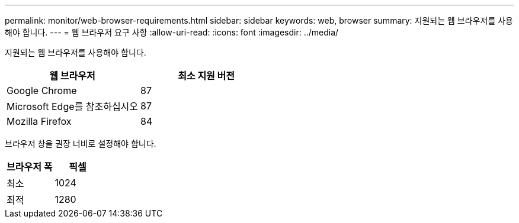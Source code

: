---
permalink: monitor/web-browser-requirements.html 
sidebar: sidebar 
keywords: web, browser 
summary: 지원되는 웹 브라우저를 사용해야 합니다. 
---
= 웹 브라우저 요구 사항
:allow-uri-read: 
:icons: font
:imagesdir: ../media/


[role="lead"]
지원되는 웹 브라우저를 사용해야 합니다.

|===
| 웹 브라우저 | 최소 지원 버전 


 a| 
Google Chrome
 a| 
87



 a| 
Microsoft Edge를 참조하십시오
 a| 
87



 a| 
Mozilla Firefox
 a| 
84

|===
브라우저 창을 권장 너비로 설정해야 합니다.

|===
| 브라우저 폭 | 픽셀 


 a| 
최소
 a| 
1024



 a| 
최적
 a| 
1280

|===